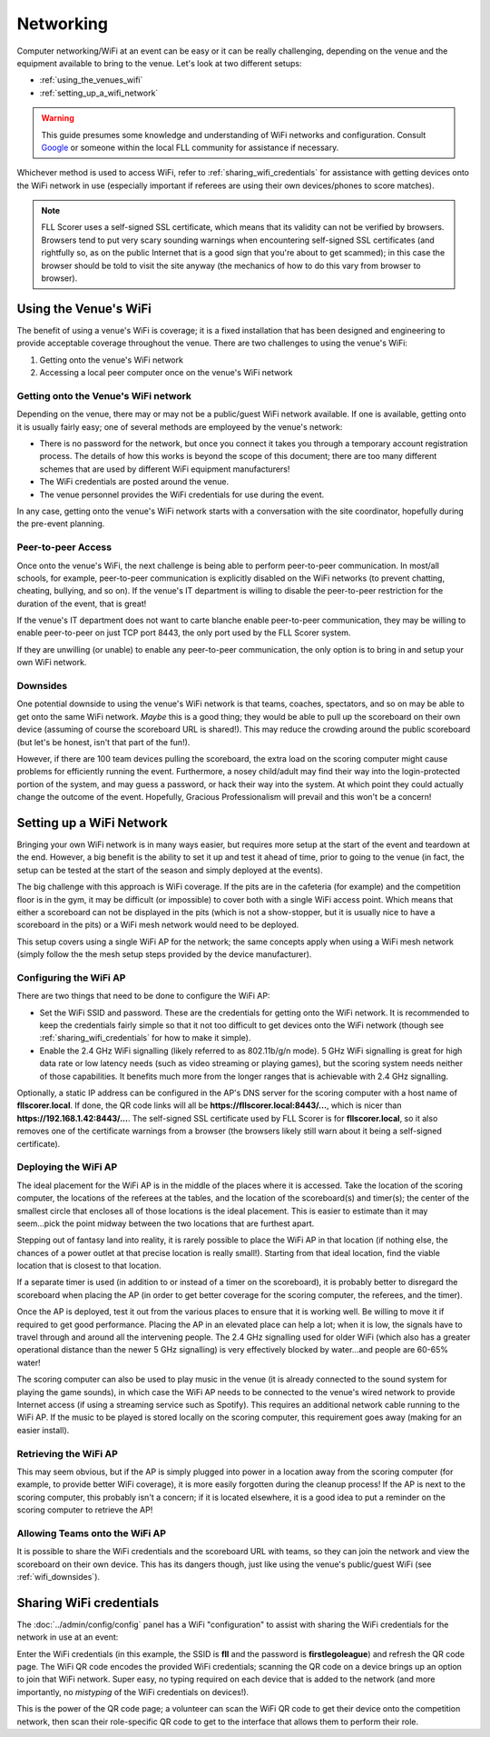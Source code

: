 ..
   Copyright (c) 2025 Brian Kircher

   Open Source Software; you can modify and/or share it under the terms of BSD
   license file in the root directory of this project.

Networking
==========

Computer networking/WiFi at an event can be easy or it can be really
challenging, depending on the venue and the equipment available to bring to the
venue.  Let's look at two different setups:

- :ref:`using_the_venues_wifi`

- :ref:`setting_up_a_wifi_network`

.. warning::
   This guide presumes some knowledge and understanding of WiFi networks and
   configuration.  Consult Google_ or someone within the local FLL community
   for assistance if necessary.

Whichever method is used to access WiFi, refer to
:ref:`sharing_wifi_credentials` for assistance with getting devices onto the
WiFi network in use (especially important if referees are using their own
devices/phones to score matches).

.. note::
   FLL Scorer uses a self-signed SSL certificate, which means that its validity
   can not be verified by browsers.  Browsers tend to put very scary sounding
   warnings when encountering self-signed SSL certificates (and rightfully so,
   as on the public Internet that is a good sign that you're about to get
   scammed); in this case the browser should be told to visit the site anyway
   (the mechanics of how to do this vary from browser to browser).


.. _using_the_venues_wifi:

Using the Venue's WiFi
----------------------

The benefit of using a venue's WiFi is coverage; it is a fixed installation
that has been designed and engineering to provide acceptable coverage
throughout the venue.  There are two challenges to using the venue's WiFi:

#. Getting onto the venue's WiFi network

#. Accessing a local peer computer once on the venue's WiFi network


Getting onto the Venue's WiFi network
~~~~~~~~~~~~~~~~~~~~~~~~~~~~~~~~~~~~~

Depending on the venue, there may or may not be a public/guest WiFi network
available.  If one is available, getting onto it is usually fairly easy; one of
several methods are employeed by the venue's network:

- There is no password for the network, but once you connect it takes you
  through a temporary account registration process.  The details of how this
  works is beyond the scope of this document; there are too many different
  schemes that are used by different WiFi equipment manufacturers!

- The WiFi credentials are posted around the venue.

- The venue personnel provides the WiFi credentials for use during the event.

In any case, getting onto the venue's WiFi network starts with a conversation
with the site coordinator, hopefully during the pre-event planning.


Peer-to-peer Access
~~~~~~~~~~~~~~~~~~~

Once onto the venue's WiFi, the next challenge is being able to perform
peer-to-peer communication.  In most/all schools, for example, peer-to-peer
communication is explicitly disabled on the WiFi networks (to prevent chatting,
cheating, bullying, and so on).  If the venue's IT department is willing to
disable the peer-to-peer restriction for the duration of the event, that is
great!

If the venue's IT department does not want to carte blanche enable peer-to-peer
communication, they may be willing to enable peer-to-peer on just TCP port
8443, the only port used by the FLL Scorer system.

If they are unwilling (or unable) to enable any peer-to-peer communication, the
only option is to bring in and setup your own WiFi network.


.. _wifi_downsides:

Downsides
~~~~~~~~~

One potential downside to using the venue's WiFi network is that teams,
coaches, spectators, and so on may be able to get onto the same WiFi network.
*Maybe* this is a good thing; they would be able to pull up the scoreboard on
their own device (assuming of course the scoreboard URL is shared!).  This may
reduce the crowding around the public scoreboard (but let's be honest, isn't
that part of the fun!).

However, if there are 100 team devices pulling the scoreboard, the extra load
on the scoring computer might cause problems for efficiently running the event.
Furthermore, a nosey child/adult may find their way into the login-protected
portion of the system, and may guess a password, or hack their way into the
system.  At which point they could actually change the outcome of the event.
Hopefully, Gracious Professionalism will prevail and this won't be a concern!


.. _setting_up_a_wifi_network:

Setting up a WiFi Network
-------------------------

Bringing your own WiFi network is in many ways easier, but requires more setup
at the start of the event and teardown at the end.  However, a big benefit is
the ability to set it up and test it ahead of time, prior to going to the
venue (in fact, the setup can be tested at the start of the season and simply
deployed at the events).

The big challenge with this approach is WiFi coverage.  If the pits are in the
cafeteria (for example) and the competition floor is in the gym, it may be
difficult (or impossible) to cover both with a single WiFi access point.  Which
means that either a scoreboard can not be displayed in the pits (which is not a
show-stopper, but it is usually nice to have a scoreboard in the pits) or a
WiFi mesh network would need to be deployed.

This setup covers using a single WiFi AP for the network; the same concepts
apply when using a WiFi mesh network (simply follow the the mesh setup steps
provided by the device manufacturer).


Configuring the WiFi AP
~~~~~~~~~~~~~~~~~~~~~~~

There are two things that need to be done to configure the WiFi AP:

- Set the WiFi SSID and password.  These are the credentials for getting onto
  the WiFi network.  It is recommended to keep the credentials fairly simple so
  that it not too difficult to get devices onto the WiFi network (though see
  :ref:`sharing_wifi_credentials` for how to make it simple).

- Enable the 2.4 GHz WiFi signalling (likely referred to as 802.11b/g/n mode).
  5 GHz WiFi signalling is great for high data rate or low latency needs (such
  as video streaming or playing games), but the scoring system needs neither of
  those capabilities.  It benefits much more from the longer ranges that is
  achievable with 2.4 GHz signalling.

Optionally, a static IP address can be configured in the AP's DNS server for
the scoring computer with a host name of **fllscorer.local**.  If done, the
QR code links will all be **https://fllscorer.local:8443/...**, which is nicer
than **https://192.168.1.42:8443/...**.  The self-signed SSL certificate used
by FLL Scorer is for **fllscorer.local**, so it also removes one of the
certificate warnings from a browser (the browsers likely still warn about it
being a self-signed certificate).


Deploying the WiFi AP
~~~~~~~~~~~~~~~~~~~~~

The ideal placement for the WiFi AP is in the middle of the places where it is
accessed.  Take the location of the scoring computer, the locations of the
referees at the tables, and the location of the scoreboard(s) and timer(s); the
center of the smallest circle that encloses all of those locations is the ideal
placement.  This is easier to estimate than it may seem...pick the point midway
between the two locations that are furthest apart.

Stepping out of fantasy land into reality, it is rarely possible to place the
WiFi AP in that location (if nothing else, the chances of a power outlet at
that precise location is really small!).  Starting from that ideal location,
find the viable location that is closest to that location.

If a separate timer is used (in addition to or instead of a timer on the
scoreboard), it is probably better to disregard the scoreboard when placing the
AP (in order to get better coverage for the scoring computer, the referees, and
the timer).

Once the AP is deployed, test it out from the various places to ensure that it
is working well.  Be willing to move it if required to get good performance.
Placing the AP in an elevated place can help a lot; when it is low, the signals
have to travel through and around all the intervening people.  The 2.4 GHz
signalling used for older WiFi (which also has a greater operational distance
than the newer 5 GHz signalling) is very effectively blocked by water...and
people are 60-65% water!

The scoring computer can also be used to play music in the venue (it is already
connected to the sound system for playing the game sounds), in which case the
WiFi AP needs to be connected to the venue's wired network to provide Internet
access (if using a streaming service such as Spotify).  This requires an
additional network cable running to the WiFi AP.  If the music to be played is
stored locally on the scoring computer, this requirement goes away (making for
an easier install).


Retrieving the WiFi AP
~~~~~~~~~~~~~~~~~~~~~~

This may seem obvious, but if the AP is simply plugged into power in a location
away from the scoring computer (for example, to provide better WiFi coverage),
it is more easily forgotten during the cleanup process!  If the AP is next to
the scoring computer, this probably isn't a concern; if it is located
elsewhere, it is a good idea to put a reminder on the scoring computer to
retrieve the AP!


Allowing Teams onto the WiFi AP
~~~~~~~~~~~~~~~~~~~~~~~~~~~~~~~

It is possible to share the WiFi credentials and the scoreboard URL with teams,
so they can join the network and view the scoreboard on their own device.  This
has its dangers though, just like using the venue's public/guest WiFi (see
:ref:`wifi_downsides`).


.. _sharing_wifi_credentials:

Sharing WiFi credentials
------------------------

The :doc:`../admin/config/config` panel has a WiFi "configuration" to assist
with sharing the WiFi credentials for the network in use at an event:

.. image:: ../admin/config/wifi.webp
   :alt: WiFi credentials entry
   :align: center

Enter the WiFi credentials (in this example, the SSID is **fll** and the
password is **firstlegoleague**) and refresh the QR code page.  The WiFi QR
code encodes the provided WiFi credentials; scanning the QR code on a device
brings up an option to join that WiFi network.  Super easy, no typing required
on each device that is added to the network (and more importantly, no
*mistyping* of the WiFi credentials on devices!).

This is the power of the QR code page; a volunteer can scan the WiFi QR code to
get their device onto the competition network, then scan their role-specific QR
code to get to the interface that allows them to perform their role.


.. _Google: https://google.com